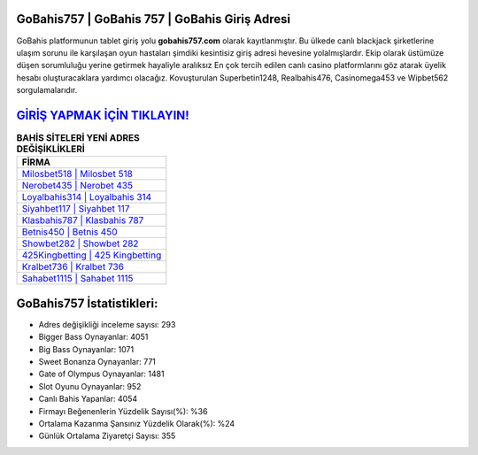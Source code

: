 ﻿GoBahis757 | GoBahis 757 | GoBahis Giriş Adresi
===================================

.. image:: images/gobahis-giris.jpg
   :width: 600
   
GoBahis platformunun tablet giriş yolu **gobahis757.com** olarak kayıtlanmıştır. Bu ülkede canlı blackjack şirketlerine ulaşım sorunu ile karşılaşan oyun hastaları şimdiki kesintisiz giriş adresi hevesine yolalmışlardır. Ekip olarak üstümüze düşen sorumluluğu yerine getirmek hayaliyle aralıksız En çok tercih edilen canlı casino platformlarını göz atarak üyelik hesabı oluşturacaklara yardımcı olacağız. Kovuşturulan Superbetin1248, Realbahis476, Casinomega453 ve Wipbet562 sorgulamalarıdır.

`GİRİŞ YAPMAK İÇİN TIKLAYIN! <https://cutt.ly/QwVVg2Vk>`_
==============

.. list-table:: **BAHİS SİTELERİ YENİ ADRES DEĞİŞİKLİKLERİ**
   :widths: 100
   :header-rows: 1

   * - FİRMA
   * - `Milosbet518 | Milosbet 518 <milosbet518-milosbet-518-milosbet-giris-adresi.html>`_
   * - `Nerobet435 | Nerobet 435 <nerobet435-nerobet-435-nerobet-giris-adresi.html>`_
   * - `Loyalbahis314 | Loyalbahis 314 <loyalbahis314-loyalbahis-314-loyalbahis-giris-adresi.html>`_	 
   * - `Siyahbet117 | Siyahbet 117 <siyahbet117-siyahbet-117-siyahbet-giris-adresi.html>`_	 
   * - `Klasbahis787 | Klasbahis 787 <klasbahis787-klasbahis-787-klasbahis-giris-adresi.html>`_ 
   * - `Betnis450 | Betnis 450 <betnis450-betnis-450-betnis-giris-adresi.html>`_
   * - `Showbet282 | Showbet 282 <showbet282-showbet-282-showbet-giris-adresi.html>`_	 
   * - `425Kingbetting | 425 Kingbetting <425kingbetting-425-kingbetting-kingbetting-giris-adresi.html>`_
   * - `Kralbet736 | Kralbet 736 <kralbet736-kralbet-736-kralbet-giris-adresi.html>`_
   * - `Sahabet1115 | Sahabet 1115 <sahabet1115-sahabet-1115-sahabet-giris-adresi.html>`_
	 
GoBahis757 İstatistikleri:
===================================	 
* Adres değişikliği inceleme sayısı: 293
* Bigger Bass Oynayanlar: 4051
* Big Bass Oynayanlar: 1071
* Sweet Bonanza Oynayanlar: 771
* Gate of Olympus Oynayanlar: 1481
* Slot Oyunu Oynayanlar: 952
* Canlı Bahis Yapanlar: 4054
* Firmayı Beğenenlerin Yüzdelik Sayısı(%): %36
* Ortalama Kazanma Şansınız Yüzdelik Olarak(%): %24
* Günlük Ortalama Ziyaretçi Sayısı: 355
